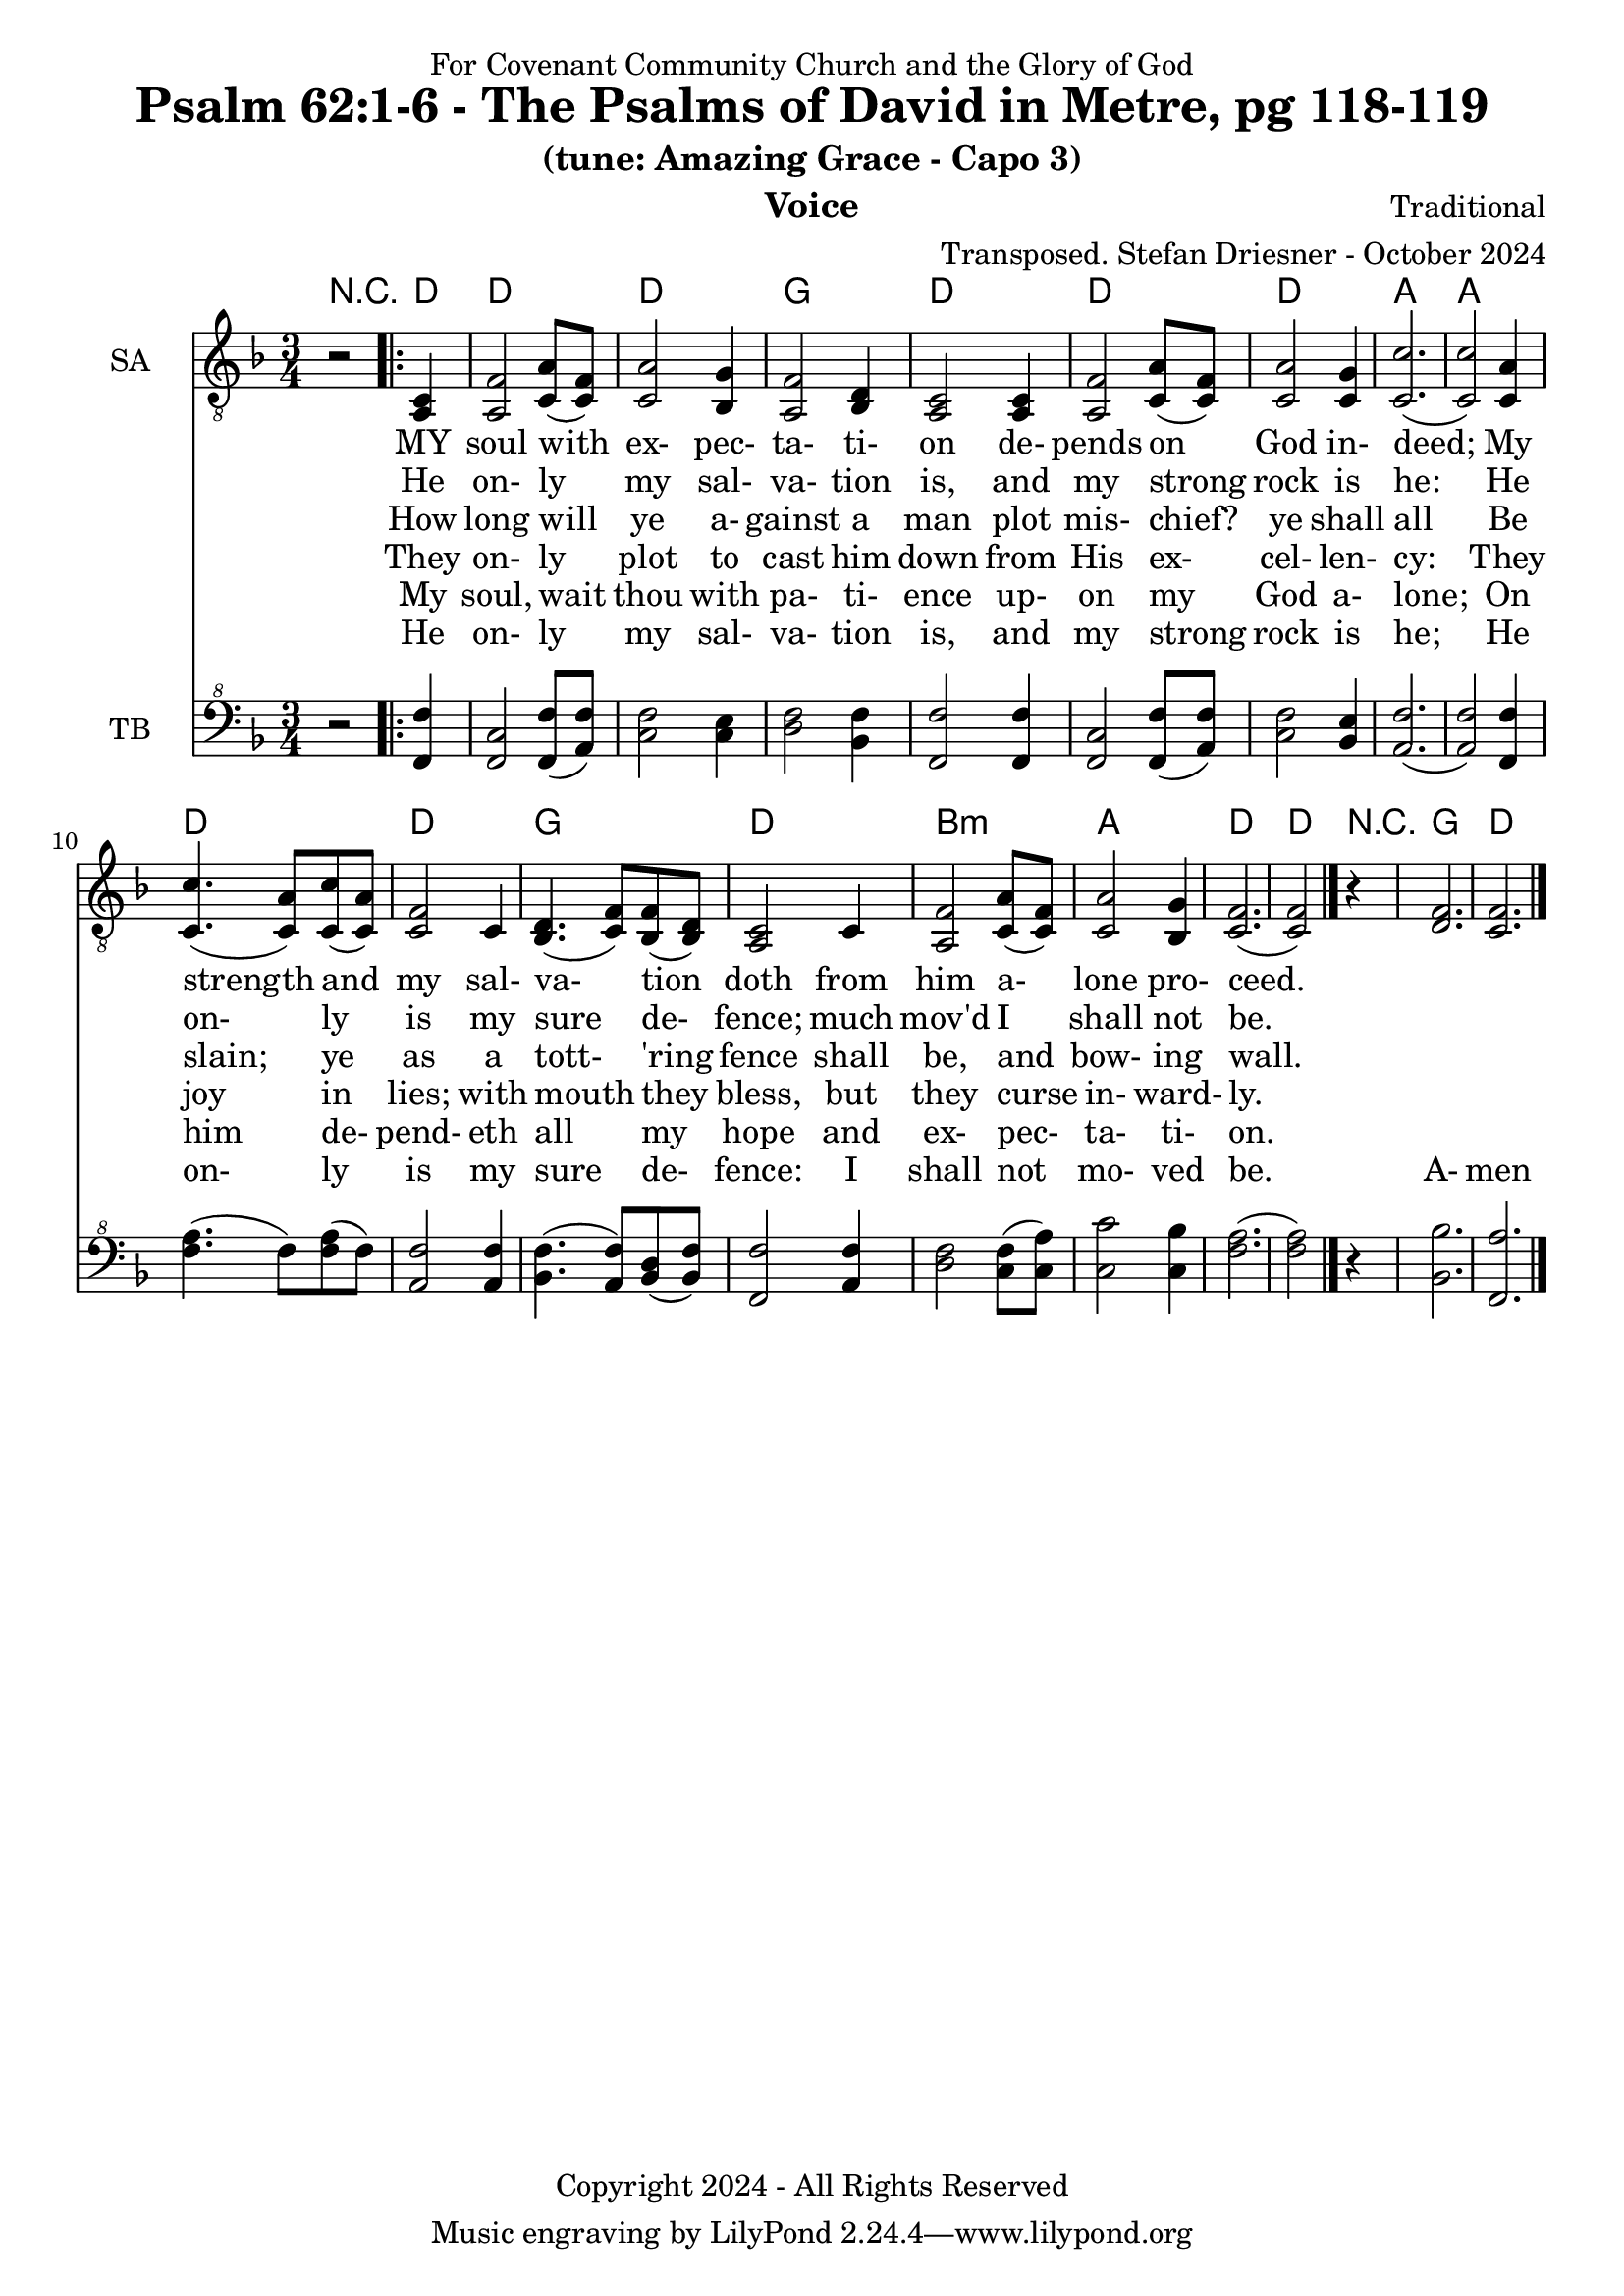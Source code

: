 \version "2.24.1"
\language "english"

% force .mid extension for MIDI file output
#(ly:set-option 'midi-extension "mid")

\header {
  dedication = "For Covenant Community Church and the Glory of God"
  title = "Psalm 62:1-6 - The Psalms of David in Metre, pg 118-119"
  subtitle = "(tune: Amazing Grace - Capo 3)"
  instrument = "Voice"
  composer = "Traditional"
  arranger = "Transposed. Stefan Driesner - October 2024"
  meter = ""
  copyright = "Copyright 2024 - All Rights Reserved"
}

global = {
  \key f \major
  \numericTimeSignature
  \time 3/4
}

versesVoiceOne = \lyricmode {
  % Verse 1
  MY soul with ex- pec- ta- ti- on
  de- pends on God in- deed;
  My strength and my sal- va- tion doth
  from him a- lone pro- ceed.
}

versesVoiceTwo = \lyricmode {
  % Verse 2
  He on- ly my sal- va- tion is,
  and my strong rock is he:
  He on- ly is my sure de- fence;
  much mov'd I shall not be.
}

versesVoiceThree = \lyricmode {
  % Verse 3
  How long will ye a- gainst a man
  plot mis- chief? ye shall all
  Be slain; ye as a tott- 'ring fence
  shall be, and bow- ing wall.
}

versesVoiceFour = \lyricmode {
  % Verse 4
  They on- ly plot to cast him down
  from His ex- cel- len- cy:
  They joy in lies; with mouth they bless,
  but they curse in- ward- ly.
}

versesVoiceFive = \lyricmode {
  % Verse 5
  My soul, wait thou with pa- ti- ence
  up- on my God a- lone;
  On him de- pend- eth all my hope
  and ex- pec- ta- ti- on.
}

versesVoiceSix = \lyricmode {
  % Verse 6
  He on- ly my sal- va- tion is,
  and my strong rock is he;
  He on- ly is my sure de- fence:
  I shall not mo- ved be.
  A- men  
}

SAVoice = \relative c {
  \global
  \dynamicUp
  % Music follows here.
  {
    r2
    \repeat volta 2
    {
      <a  c  >4 |
      % Verse 1
      <a   f' >2 <c  a' >8( <c  f>8)  | < c  a'>2 <bf g' >4  | <a f' >2 <bf d>4 | <a  c>2 <a  c>4 |
      <a   f' >2 <c  a' >8( <c  f>8)  | < c  a'>2 <c g' >4   | <c  c'>2.( | <c  c'>2 ) <c a' >4 |
      <c c'>4.(<c a'>8) <c c'>8(<c a'>8) | <c f >2 <c>4  | <bf d>4.(<c  f>8) <bf f'>8(<bf d>8) |
      <a c>2 <c>4 | <a   f' >2 <c  a' >8( <c  f>8)  | < c  a'>2 <bf g' >4  | <c f>2.( <c f>2 )
    }
    r4
  }
  <d  f  >2. <c  f  >2.
  \bar "|."
}

TBVoice = \relative {
  \global
  \dynamicUp
  % Music follows here.
  {
    r2
    \repeat volta 2
    {
      <f  f'  >4 |
      <f c'>2 <f  f' >8( <a  f'>8)  | < c  f>2 < c e >4  | <d f >2 <bf f'>4 | <f  f'>2 <f  f'>4 |
      <f   c' >2 <f  f' >8( <a  f'>8)  | < c  f>2 <bf e >4   | <a  f'>2.( | <a  f'>2 ) <f f' >4 |
      <f' a>4.(<f>8) <f a>8(<f>8) | \relative c' <a f' >2 \relative c' <a f'>4  | \relative c' <bf f'>4.( \relative c' <a  f'>8) \relative c' <bf d>8(\relative c' <bf f'>8) |
      \relative c <f f'>2 \relative c' <a f'>4 | \relative c' <d f >2 \relative c' <c  f >8( \relative c' <c  a'>8)  | \relative c' < c  c'>2 \relative c' <c bf' >4  | \relative c' <f a>2.( \relative c' <f a>2 )  \bar "|."
    }
    r4
  }
  <bf,  bf'  >2. <f  a'  >2.
  \bar "|."
}

Chords = \new ChordNames {
  \chordmode {
    r2
    <d>4    <d>2. <d>2. <g>2.   <d>2.
    <d>2.   <d>2. <a>2. <a>2.   <d>2.
    <d>2.   <g>2. <d>2.
    b2.:m <a>2. <d>2. <d>2
    r4
    <g>2.  <d>2.
  }
}

SAVoicePart = \new Staff \with {
  instrumentName = "SA"
  midiInstrument = "Voice Oohs"
} { \clef "treble_8" \SAVoice }
\addlyrics { \versesVoiceOne }
\addlyrics { \versesVoiceTwo }
\addlyrics { \versesVoiceThree }
\addlyrics { \versesVoiceFour }
\addlyrics { \versesVoiceFive }
\addlyrics { \versesVoiceSix }

TBVoicePart = \new Staff \with {
  instrumentName = "TB"
  midiInstrument = "Voice Oohs"
} { \clef "bass^8" \TBVoice }

\score {
  <<
    \Chords
    \SAVoicePart
    \TBVoicePart
  >>
  \layout { }
  \midi {
    \context {
      \Score
      tempoWholesPerMinute = #(ly:make-moment 100 4)
    }
  }
}

%\markup {
%  \fill-line {
%    {
%      \column {
%        \left-align {
%        }
%      }
%    }
%  }
%}